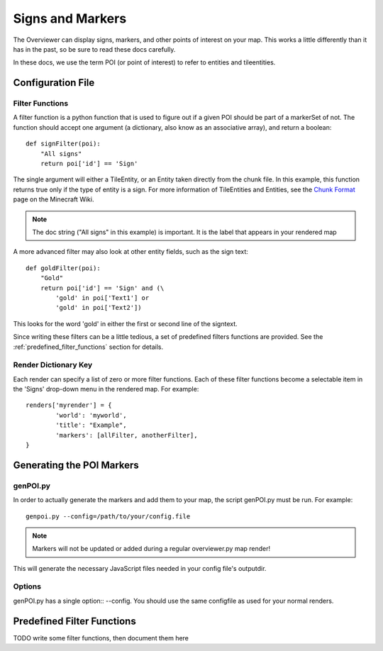 .. _signsmarkers:

=================
Signs and Markers
=================

The Overviewer can display signs, markers, and other points of interest on your
map.  This works a little differently than it has in the past, so be sure to read
these docs carefully.

In these docs, we use the term POI (or point of interest) to refer to entities and
tileentities.


Configuration File
==================


Filter Functions
----------------

A filter function is a python function that is used to figure out if a given POI
should be part of a markerSet of not.  The function should accept one argument
(a dictionary, also know as an associative array), and return a boolean::

    def signFilter(poi):
        "All signs"
        return poi['id'] == 'Sign'

The single argument will either a TileEntity, or an Entity taken directly from 
the chunk file.  In this example, this function returns true only if the type
of entity is a sign.  For more information of TileEntities and Entities, see
the `Chunk Format <http://www.minecraftwiki.net/wiki/Chunk_format>`_ page on
the Minecraft Wiki.

.. note::
   The doc string ("All signs" in this example) is important.  It is the label
   that appears in your rendered map

A more advanced filter may also look at other entity fields, such as the sign text::

    def goldFilter(poi):
        "Gold"
        return poi['id'] == 'Sign' and (\
            'gold' in poi['Text1'] or
            'gold' in poi['Text2'])
           
This looks for the word 'gold' in either the first or second line of the signtext.

Since writing these filters can be a little tedious, a set of predefined filters
functions are provided.  See the :ref:`predefined_filter_functions` section for
details.

Render Dictionary Key
---------------------

Each render can specify a list of zero or more filter functions.  Each of these
filter functions become a selectable item in the 'Signs' drop-down menu in the
rendered map.  For example::

    renders['myrender'] = {
            'world': 'myworld',
            'title': "Example",
            'markers': [allFilter, anotherFilter],
    }




Generating the POI Markers
==========================

genPOI.py
---------

In order to actually generate the markers and add them to your map, the script 
genPOI.py must be run. For example::

    genpoi.py --config=/path/to/your/config.file

.. note::
    Markers will not be updated or added during a regular overviewer.py 
    map render!

This will generate the necessary JavaScript files needed in your config file's
outputdir.

Options
-------

genPOI.py has a single option:: --config. You should use the same configfile as 
used for your normal renders.


.. _predefined_filter_functions:

Predefined Filter Functions
===========================

TODO write some filter functions, then document them here

